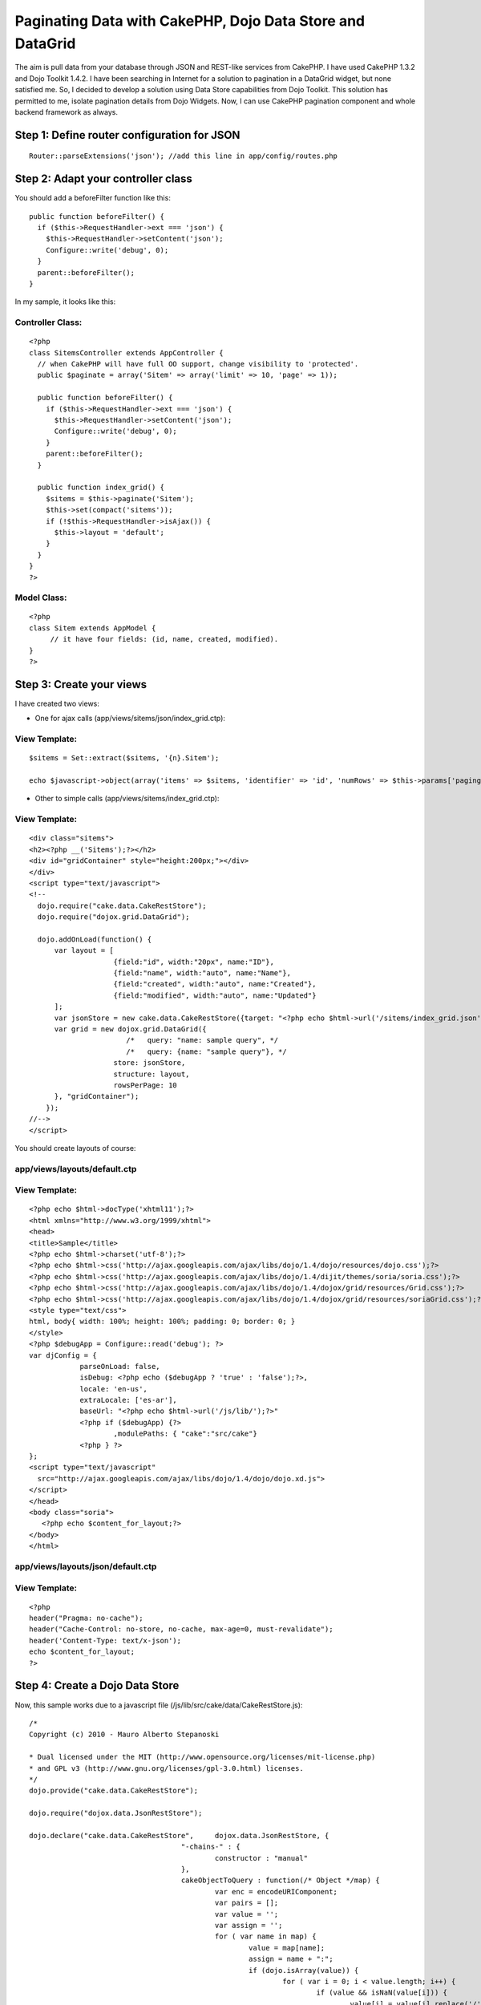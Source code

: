Paginating Data with CakePHP, Dojo Data Store and DataGrid
==========================================================

The aim is pull data from your database through JSON and REST-like
services from CakePHP. I have used CakePHP 1.3.2 and Dojo Toolkit
1.4.2.
I have been searching in Internet for a solution to pagination in a
DataGrid widget, but none satisfied me. So, I decided to develop a
solution using Data Store capabilities from Dojo Toolkit.
This solution has permitted to me, isolate pagination details from
Dojo Widgets. Now, I can use CakePHP pagination component and whole
backend framework as always.


Step 1: Define router configuration for JSON
~~~~~~~~~~~~~~~~~~~~~~~~~~~~~~~~~~~~~~~~~~~~

::

    
      Router::parseExtensions('json'); //add this line in app/config/routes.php



Step 2: Adapt your controller class
~~~~~~~~~~~~~~~~~~~~~~~~~~~~~~~~~~~

You should add a beforeFilter function like this:

::

    
      public function beforeFilter() {
        if ($this->RequestHandler->ext === 'json') {
          $this->RequestHandler->setContent('json');
          Configure::write('debug', 0);
        }
        parent::beforeFilter();
      }

In my sample, it looks like this:


Controller Class:
`````````````````

::

    <?php 
    class SitemsController extends AppController {
      // when CakePHP will have full OO support, change visibility to 'protected'.
      public $paginate = array('Sitem' => array('limit' => 10, 'page' => 1));
      
      public function beforeFilter() {
        if ($this->RequestHandler->ext === 'json') {
          $this->RequestHandler->setContent('json');
          Configure::write('debug', 0);
        }
        parent::beforeFilter();
      }
    
      public function index_grid() {
        $sitems = $this->paginate('Sitem');
        $this->set(compact('sitems'));
        if (!$this->RequestHandler->isAjax()) {
          $this->layout = 'default';
        }
      }
    }
    ?>



Model Class:
````````````

::

    <?php 
    class Sitem extends AppModel {
         // it have four fields: (id, name, created, modified).
    }
    ?>



Step 3: Create your views
~~~~~~~~~~~~~~~~~~~~~~~~~

I have created two views:

* One for ajax calls (app/views/sitems/json/index_grid.ctp):


View Template:
``````````````

::

    
     $sitems = Set::extract($sitems, '{n}.Sitem');
     
     echo $javascript->object(array('items' => $sitems, 'identifier' => 'id', 'numRows' => $this->params['paging']['Sitem']['count']));

* Other to simple calls (app/views/sitems/index_grid.ctp):


View Template:
``````````````

::

    
    <div class="sitems">
    <h2><?php __('Sitems');?></h2>
    <div id="gridContainer" style="height:200px;"></div>
    </div>
    <script type="text/javascript">
    <!--
      dojo.require("cake.data.CakeRestStore");
      dojo.require("dojox.grid.DataGrid");
    
      dojo.addOnLoad(function() {
          var layout = [
                        {field:"id", width:"20px", name:"ID"},
                        {field:"name", width:"auto", name:"Name"},
                        {field:"created", width:"auto", name:"Created"},
                        {field:"modified", width:"auto", name:"Updated"}
          ];
          var jsonStore = new cake.data.CakeRestStore({target: "<?php echo $html->url('/sitems/index_grid.json'); ?>"});
          var grid = new dojox.grid.DataGrid({
        	           /*   query: "name: sample query", */
        	           /*   query: {name: "sample query"}, */
                        store: jsonStore,
                        structure: layout,
                        rowsPerPage: 10
          }, "gridContainer");
        });
    //-->
    </script>

You should create layouts of course:


app/views/layouts/default.ctp
`````````````````````````````


View Template:
``````````````

::

    
    <?php echo $html->docType('xhtml11');?>
    <html xmlns="http://www.w3.org/1999/xhtml">
    <head>
    <title>Sample</title>
    <?php echo $html->charset('utf-8');?>
    <?php echo $html->css('http://ajax.googleapis.com/ajax/libs/dojo/1.4/dojo/resources/dojo.css');?>
    <?php echo $html->css('http://ajax.googleapis.com/ajax/libs/dojo/1.4/dijit/themes/soria/soria.css');?>
    <?php echo $html->css('http://ajax.googleapis.com/ajax/libs/dojo/1.4/dojox/grid/resources/Grid.css');?>
    <?php echo $html->css('http://ajax.googleapis.com/ajax/libs/dojo/1.4/dojox/grid/resources/soriaGrid.css');?>
    <style type="text/css">
    html, body{ width: 100%; height: 100%; padding: 0; border: 0; }
    </style>
    <?php $debugApp = Configure::read('debug'); ?>
    var djConfig = { 
    		parseOnLoad: false, 
    		isDebug: <?php echo ($debugApp ? 'true' : 'false');?>, 
    		locale: 'en-us', 
    		extraLocale: ['es-ar'], 
    		baseUrl: "<?php echo $html->url('/js/lib/');?>"
    		<?php if ($debugApp) {?>
    			,modulePaths: {	"cake":"src/cake"}
    		<?php } ?>
    };
    <script type="text/javascript"
      src="http://ajax.googleapis.com/ajax/libs/dojo/1.4/dojo/dojo.xd.js">
    </script>
    </head>
    <body class="soria">
       <?php echo $content_for_layout;?>
    </body>
    </html>



app/views/layouts/json/default.ctp
``````````````````````````````````


View Template:
``````````````

::

    
    <?php 
    header("Pragma: no-cache");
    header("Cache-Control: no-store, no-cache, max-age=0, must-revalidate");
    header('Content-Type: text/x-json');
    echo $content_for_layout;
    ?>



Step 4: Create a Dojo Data Store
~~~~~~~~~~~~~~~~~~~~~~~~~~~~~~~~

Now, this sample works due to a javascript file
(/js/lib/src/cake/data/CakeRestStore.js):

::

    
    /*
    Copyright (c) 2010 - Mauro Alberto Stepanoski
    
    * Dual licensed under the MIT (http://www.opensource.org/licenses/mit-license.php)
    * and GPL v3 (http://www.gnu.org/licenses/gpl-3.0.html) licenses.
    */
    dojo.provide("cake.data.CakeRestStore");
    
    dojo.require("dojox.data.JsonRestStore");
    
    dojo.declare("cake.data.CakeRestStore",	dojox.data.JsonRestStore, {
    					"-chains-" : {
    						constructor : "manual"
    					},
    					cakeObjectToQuery : function(/* Object */map) {
    						var enc = encodeURIComponent;
    						var pairs = [];
    						var value = '';
    						var assign = '';
    						for ( var name in map) {
    							value = map[name];
    							assign = name + ":";
    							if (dojo.isArray(value)) {
    								for ( var i = 0; i < value.length; i++) {
    									if (value && isNaN(value[i])) {
    										value[i] = value[i].replace('/', '');
    									}
    									pairs.push(assign + enc(value[i]));
    								}
    							} else {
    								if (value && isNaN(value)) {
    									value = value.replace('/', '');
    								}
    								pairs.push(assign + enc(value));
    							}
    						}
    						return pairs.join("/");
    					},
    					constructor : function(options) {
    						if (typeof options.target == 'string'
    								&& !options.service) {
    							// if exist quit last '/' and json extension.
    							options.target = options.target.replace(/\.json$/g,
    									'').replace(/\/$/g, '');
    						}
    						this.inherited(arguments);
    					},
    					fetch : function(args) {
    						args = args || {};
    						var self = this;
    						function addToQueryStr(obj) {
    							function buildInitialQueryString() {
    								if (args.queryStr == null) {
    									args.queryStr = '';
    								}
    								if (dojo.isObject(args.query)) {
    									args.queryStr = self
    											.cakeObjectToQuery(args.query);
    								} else if (dojo.isString(args.query)) {
    									args.queryStr = encodeURI(args.query
    											.replace('/', ''));
    								}
    							}
    							if (args.queryStr == null) {
    								buildInitialQueryString();
    							}
    							args.queryStr = args.queryStr.replace(/\.json$/g,
    									'')
    									+ '/'
    									+ self.cakeObjectToQuery(obj)
    									+ '.json';
    						}
    						if (args.start || args.count) {
    							// each page must start with a row number multiple
    							// of count.
    							if ((args.start || 0) % args.count) {
    								throw new Error(
    										"The start parameter must be a multiple of the count parameter");
    							}
    							addToQueryStr( {
    								page : ((args.start || 0) / args.count) + 1,
    								show : args.count
    							});
    						}
    						if (args.sort) {
    							var queryObj = {
    								sort : [],
    								direction : []
    							};
    
    							dojo.forEach(args.sort,
    									function(item) {
    										queryObj.sort.push(item.attribute);
    										queryObj.direction
    												.push(item.descending ? 'desc'
    														: 'asc');
    									});
    
    							addToQueryStr(queryObj);
    							delete args.sort;
    						}
    						if (args.queryStr[0] === '/') {
    							args.queryStr = args.queryStr.substr(1);
    						}
    						return this.inherited(arguments);
    					},
    					_processResults : function(results, deferred) {
    						if (results['items']) {
    							var items = results['items'];
    							var count = 0;
    							if (results['numRows']) {
    								count = results['numRows'];
    							} else {
    								count = items.length;
    							}
    							return {
    								totalCount : deferred.fullLength
    										|| (deferred.request.count == count ? (deferred.request.start || 0)
    												+ count * 2
    												: count),
    								items : items
    							};
    						}
    						return this.inherited(arguments);
    					}
    });

I have created this file to provide access to Dojo Widgets.
To make this file, I have taken ideas from dojox.data.RestStore class.

The pagination is made on-demand with Dojo DataGrid. This sample
supports sorting too.

Hope you found this tutorial useful.

Feedback, comments, suggestions welcome.

[i]Note: I donated source code of CakeRestStore class to Dojo
Foundation. So, May be it could be included at dojox.data package.


.. author:: mastepanoski
.. categories:: articles, tutorials
.. tags:: pagination,Dojo,REST,data,json,widget,grid,store,Tutorials

